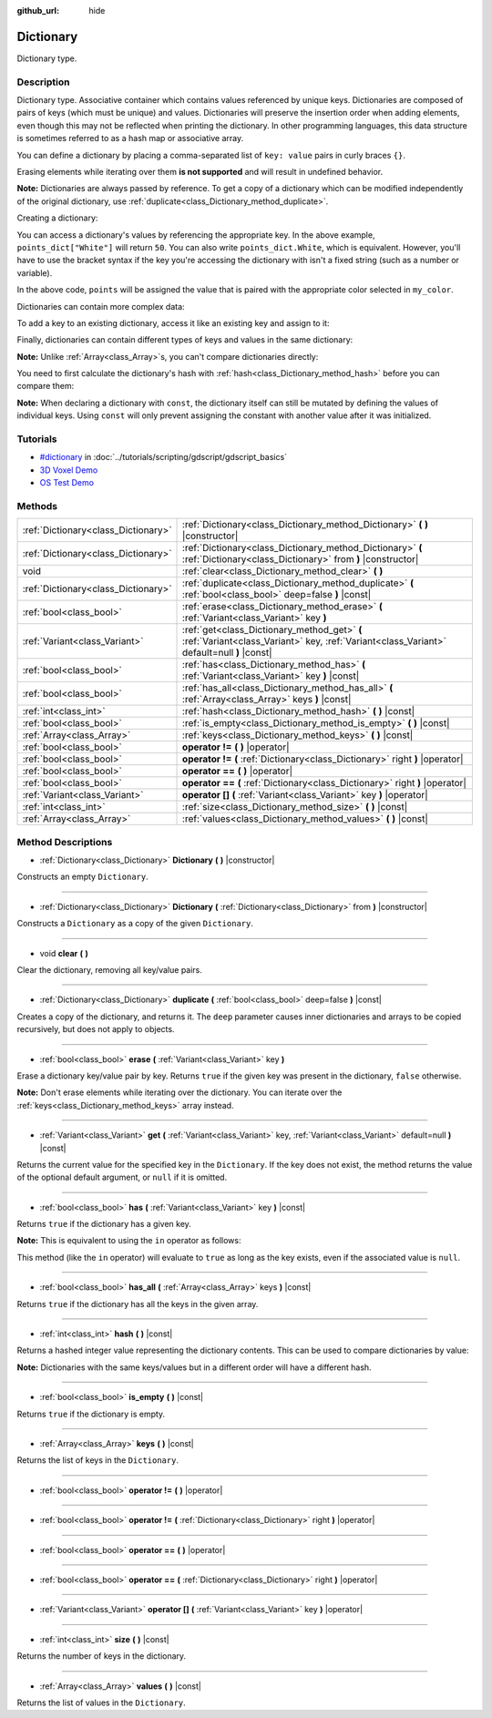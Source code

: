 :github_url: hide

.. Generated automatically by doc/tools/makerst.py in Godot's source tree.
.. DO NOT EDIT THIS FILE, but the Dictionary.xml source instead.
.. The source is found in doc/classes or modules/<name>/doc_classes.

.. _class_Dictionary:

Dictionary
==========

Dictionary type.

Description
-----------

Dictionary type. Associative container which contains values referenced by unique keys. Dictionaries are composed of pairs of keys (which must be unique) and values. Dictionaries will preserve the insertion order when adding elements, even though this may not be reflected when printing the dictionary. In other programming languages, this data structure is sometimes referred to as a hash map or associative array.

You can define a dictionary by placing a comma-separated list of ``key: value`` pairs in curly braces ``{}``.

Erasing elements while iterating over them **is not supported** and will result in undefined behavior.

**Note:** Dictionaries are always passed by reference. To get a copy of a dictionary which can be modified independently of the original dictionary, use :ref:`duplicate<class_Dictionary_method_duplicate>`.

Creating a dictionary:


.. tabs::

 .. code-tab:: gdscript

    var my_dict = {} # Creates an empty dictionary.
    
    var dict_variable_key = "Another key name"
    var dict_variable_value = "value2"
    var another_dict = {
        "Some key name": "value1",
        dict_variable_key: dict_variable_value,
    }
    
    var points_dict = {"White": 50, "Yellow": 75, "Orange": 100}
    
    # Alternative Lua-style syntax.
    # Doesn't require quotes around keys, but only string constants can be used as key names.
    # Additionally, key names must start with a letter or an underscore.
    # Here, `some_key` is a string literal, not a variable!
    another_dict = {
        some_key = 42,
    }

 .. code-tab:: csharp

    var myDict = new Godot.Collections.Dictionary(); // Creates an empty dictionary.
    var pointsDict = new Godot.Collections.Dictionary
    {
        {"White", 50},
        {"Yellow", 75},
        {"Orange", 100}
    };



You can access a dictionary's values by referencing the appropriate key. In the above example, ``points_dict["White"]`` will return ``50``. You can also write ``points_dict.White``, which is equivalent. However, you'll have to use the bracket syntax if the key you're accessing the dictionary with isn't a fixed string (such as a number or variable).


.. tabs::

 .. code-tab:: gdscript

    export(string, "White", "Yellow", "Orange") var my_color
    var points_dict = {"White": 50, "Yellow": 75, "Orange": 100}
    func _ready():
        # We can't use dot syntax here as `my_color` is a variable.
        var points = points_dict[my_color]

 .. code-tab:: csharp

    [Export(PropertyHint.Enum, "White,Yellow,Orange")]
    public string MyColor { get; set; }
    public Godot.Collections.Dictionary pointsDict = new Godot.Collections.Dictionary
    {
        {"White", 50},
        {"Yellow", 75},
        {"Orange", 100}
    };
    
    public override void _Ready()
    {
        int points = (int)pointsDict[MyColor];
    }



In the above code, ``points`` will be assigned the value that is paired with the appropriate color selected in ``my_color``.

Dictionaries can contain more complex data:


.. tabs::

 .. code-tab:: gdscript

    my_dict = {"First Array": [1, 2, 3, 4]} # Assigns an Array to a String key.

 .. code-tab:: csharp

    var myDict = new Godot.Collections.Dictionary
    {
        {"First Array", new Godot.Collections.Array{1, 2, 3, 4}}
    };



To add a key to an existing dictionary, access it like an existing key and assign to it:


.. tabs::

 .. code-tab:: gdscript

    var points_dict = {"White": 50, "Yellow": 75, "Orange": 100}
    points_dict["Blue"] = 150 # Add "Blue" as a key and assign 150 as its value.

 .. code-tab:: csharp

    var pointsDict = new Godot.Collections.Dictionary
    {
        {"White", 50},
        {"Yellow", 75},
        {"Orange", 100}
    };
    pointsDict["blue"] = 150; // Add "Blue" as a key and assign 150 as its value.



Finally, dictionaries can contain different types of keys and values in the same dictionary:


.. tabs::

 .. code-tab:: gdscript

    # This is a valid dictionary.
    # To access the string "Nested value" below, use `my_dict.sub_dict.sub_key` or `my_dict["sub_dict"]["sub_key"]`.
    # Indexing styles can be mixed and matched depending on your needs.
    var my_dict = {
        "String Key": 5,
        4: [1, 2, 3],
        7: "Hello",
        "sub_dict": {"sub_key": "Nested value"},
    }

 .. code-tab:: csharp

    // This is a valid dictionary.
    // To access the string "Nested value" below, use `((Godot.Collections.Dictionary)myDict["sub_dict"])["sub_key"]`.
    var myDict = new Godot.Collections.Dictionary {
        {"String Key", 5},
        {4, new Godot.Collections.Array{1,2,3}},
        {7, "Hello"},
        {"sub_dict", new Godot.Collections.Dictionary{{"sub_key", "Nested value"}}}
    };



**Note:** Unlike :ref:`Array<class_Array>`\ s, you can't compare dictionaries directly:


.. tabs::

 .. code-tab:: gdscript

    var array1 = [1, 2, 3]
    var array2 = [1, 2, 3]
    
    func compare_arrays():
        print(array1 == array2) # Will print true.
    
    var dict1 = {"a": 1, "b": 2, "c": 3}
    var dict2 = {"a": 1, "b": 2, "c": 3}
    
    func compare_dictionaries():
        print(dict1 == dict2) # Will NOT print true.

 .. code-tab:: csharp

    // You have to use GD.Hash().
    
    public Godot.Collections.Array array1 = new Godot.Collections.Array{1, 2, 3};
    public Godot.Collections.Array array2 = new Godot.Collections.Array{1, 2, 3};
    
    public void CompareArrays()
    {
        GD.Print(array1 == array2); // Will print FALSE!!
        GD.Print(GD.Hash(array1) == GD.Hash(array2)); // Will print true.
    }
    
    public Godot.Collections.Dictionary dict1 = new Godot.Collections.Dictionary{{"a", 1}, {"b", 2}, {"c", 3}};
    public Godot.Collections.Dictionary dict2 = new Godot.Collections.Dictionary{{"a", 1}, {"b", 2}, {"c", 3}};
    
    public void CompareDictionaries()
    {
        GD.Print(dict1 == dict2); // Will NOT print true.
    }



You need to first calculate the dictionary's hash with :ref:`hash<class_Dictionary_method_hash>` before you can compare them:


.. tabs::

 .. code-tab:: gdscript

    var dict1 = {"a": 1, "b": 2, "c": 3}
    var dict2 = {"a": 1, "b": 2, "c": 3}
    
    func compare_dictionaries():
        print(dict1.hash() == dict2.hash()) # Will print true.

 .. code-tab:: csharp

    // You have to use GD.Hash().
    public Godot.Collections.Dictionary dict1 = new Godot.Collections.Dictionary{{"a", 1}, {"b", 2}, {"c", 3}};
    public Godot.Collections.Dictionary dict2 = new Godot.Collections.Dictionary{{"a", 1}, {"b", 2}, {"c", 3}};
    
    public void CompareDictionaries()
    {
        GD.Print(GD.Hash(dict1) == GD.Hash(dict2)); // Will print true.
    }



**Note:** When declaring a dictionary with ``const``, the dictionary itself can still be mutated by defining the values of individual keys. Using ``const`` will only prevent assigning the constant with another value after it was initialized.

Tutorials
---------

- `#dictionary <../tutorials/scripting/gdscript/gdscript_basics.html#dictionary>`_ in :doc:`../tutorials/scripting/gdscript/gdscript_basics`

- `3D Voxel Demo <https://godotengine.org/asset-library/asset/676>`__

- `OS Test Demo <https://godotengine.org/asset-library/asset/677>`__

Methods
-------

+-------------------------------------+-------------------------------------------------------------------------------------------------------------------------------------------+
| :ref:`Dictionary<class_Dictionary>` | :ref:`Dictionary<class_Dictionary_method_Dictionary>` **(** **)** |constructor|                                                           |
+-------------------------------------+-------------------------------------------------------------------------------------------------------------------------------------------+
| :ref:`Dictionary<class_Dictionary>` | :ref:`Dictionary<class_Dictionary_method_Dictionary>` **(** :ref:`Dictionary<class_Dictionary>` from **)** |constructor|                  |
+-------------------------------------+-------------------------------------------------------------------------------------------------------------------------------------------+
| void                                | :ref:`clear<class_Dictionary_method_clear>` **(** **)**                                                                                   |
+-------------------------------------+-------------------------------------------------------------------------------------------------------------------------------------------+
| :ref:`Dictionary<class_Dictionary>` | :ref:`duplicate<class_Dictionary_method_duplicate>` **(** :ref:`bool<class_bool>` deep=false **)** |const|                                |
+-------------------------------------+-------------------------------------------------------------------------------------------------------------------------------------------+
| :ref:`bool<class_bool>`             | :ref:`erase<class_Dictionary_method_erase>` **(** :ref:`Variant<class_Variant>` key **)**                                                 |
+-------------------------------------+-------------------------------------------------------------------------------------------------------------------------------------------+
| :ref:`Variant<class_Variant>`       | :ref:`get<class_Dictionary_method_get>` **(** :ref:`Variant<class_Variant>` key, :ref:`Variant<class_Variant>` default=null **)** |const| |
+-------------------------------------+-------------------------------------------------------------------------------------------------------------------------------------------+
| :ref:`bool<class_bool>`             | :ref:`has<class_Dictionary_method_has>` **(** :ref:`Variant<class_Variant>` key **)** |const|                                             |
+-------------------------------------+-------------------------------------------------------------------------------------------------------------------------------------------+
| :ref:`bool<class_bool>`             | :ref:`has_all<class_Dictionary_method_has_all>` **(** :ref:`Array<class_Array>` keys **)** |const|                                        |
+-------------------------------------+-------------------------------------------------------------------------------------------------------------------------------------------+
| :ref:`int<class_int>`               | :ref:`hash<class_Dictionary_method_hash>` **(** **)** |const|                                                                             |
+-------------------------------------+-------------------------------------------------------------------------------------------------------------------------------------------+
| :ref:`bool<class_bool>`             | :ref:`is_empty<class_Dictionary_method_is_empty>` **(** **)** |const|                                                                     |
+-------------------------------------+-------------------------------------------------------------------------------------------------------------------------------------------+
| :ref:`Array<class_Array>`           | :ref:`keys<class_Dictionary_method_keys>` **(** **)** |const|                                                                             |
+-------------------------------------+-------------------------------------------------------------------------------------------------------------------------------------------+
| :ref:`bool<class_bool>`             | **operator !=** **(** **)** |operator|                                                                                                    |
+-------------------------------------+-------------------------------------------------------------------------------------------------------------------------------------------+
| :ref:`bool<class_bool>`             | **operator !=** **(** :ref:`Dictionary<class_Dictionary>` right **)** |operator|                                                          |
+-------------------------------------+-------------------------------------------------------------------------------------------------------------------------------------------+
| :ref:`bool<class_bool>`             | **operator ==** **(** **)** |operator|                                                                                                    |
+-------------------------------------+-------------------------------------------------------------------------------------------------------------------------------------------+
| :ref:`bool<class_bool>`             | **operator ==** **(** :ref:`Dictionary<class_Dictionary>` right **)** |operator|                                                          |
+-------------------------------------+-------------------------------------------------------------------------------------------------------------------------------------------+
| :ref:`Variant<class_Variant>`       | **operator []** **(** :ref:`Variant<class_Variant>` key **)** |operator|                                                                  |
+-------------------------------------+-------------------------------------------------------------------------------------------------------------------------------------------+
| :ref:`int<class_int>`               | :ref:`size<class_Dictionary_method_size>` **(** **)** |const|                                                                             |
+-------------------------------------+-------------------------------------------------------------------------------------------------------------------------------------------+
| :ref:`Array<class_Array>`           | :ref:`values<class_Dictionary_method_values>` **(** **)** |const|                                                                         |
+-------------------------------------+-------------------------------------------------------------------------------------------------------------------------------------------+

Method Descriptions
-------------------

.. _class_Dictionary_method_Dictionary:

- :ref:`Dictionary<class_Dictionary>` **Dictionary** **(** **)** |constructor|

Constructs an empty ``Dictionary``.

----

- :ref:`Dictionary<class_Dictionary>` **Dictionary** **(** :ref:`Dictionary<class_Dictionary>` from **)** |constructor|

Constructs a ``Dictionary`` as a copy of the given ``Dictionary``.

----

.. _class_Dictionary_method_clear:

- void **clear** **(** **)**

Clear the dictionary, removing all key/value pairs.

----

.. _class_Dictionary_method_duplicate:

- :ref:`Dictionary<class_Dictionary>` **duplicate** **(** :ref:`bool<class_bool>` deep=false **)** |const|

Creates a copy of the dictionary, and returns it. The ``deep`` parameter causes inner dictionaries and arrays to be copied recursively, but does not apply to objects.

----

.. _class_Dictionary_method_erase:

- :ref:`bool<class_bool>` **erase** **(** :ref:`Variant<class_Variant>` key **)**

Erase a dictionary key/value pair by key. Returns ``true`` if the given key was present in the dictionary, ``false`` otherwise.

**Note:** Don't erase elements while iterating over the dictionary. You can iterate over the :ref:`keys<class_Dictionary_method_keys>` array instead.

----

.. _class_Dictionary_method_get:

- :ref:`Variant<class_Variant>` **get** **(** :ref:`Variant<class_Variant>` key, :ref:`Variant<class_Variant>` default=null **)** |const|

Returns the current value for the specified key in the ``Dictionary``. If the key does not exist, the method returns the value of the optional default argument, or ``null`` if it is omitted.

----

.. _class_Dictionary_method_has:

- :ref:`bool<class_bool>` **has** **(** :ref:`Variant<class_Variant>` key **)** |const|

Returns ``true`` if the dictionary has a given key.

**Note:** This is equivalent to using the ``in`` operator as follows:


.. tabs::

 .. code-tab:: gdscript

    # Will evaluate to `true`.
    if "godot" in {"godot": "engine"}:
        pass

 .. code-tab:: csharp

    // You have to use Contains() here as an alternative to GDScript's `in` operator.
    if (new Godot.Collections.Dictionary{{"godot", "engine"}}.Contains("godot"))
    {
        // I am executed.
    }



This method (like the ``in`` operator) will evaluate to ``true`` as long as the key exists, even if the associated value is ``null``.

----

.. _class_Dictionary_method_has_all:

- :ref:`bool<class_bool>` **has_all** **(** :ref:`Array<class_Array>` keys **)** |const|

Returns ``true`` if the dictionary has all the keys in the given array.

----

.. _class_Dictionary_method_hash:

- :ref:`int<class_int>` **hash** **(** **)** |const|

Returns a hashed integer value representing the dictionary contents. This can be used to compare dictionaries by value:


.. tabs::

 .. code-tab:: gdscript

    var dict1 = {0: 10}
    var dict2 = {0: 10}
    # The line below prints `true`, whereas it would have printed `false` if both variables were compared directly.
    print(dict1.hash() == dict2.hash())

 .. code-tab:: csharp

    var dict1 = new Godot.Collections.Dictionary{{0, 10}};
    var dict2 = new Godot.Collections.Dictionary{{0, 10}};
    // The line below prints `true`, whereas it would have printed `false` if both variables were compared directly.
    // Dictionary has no Hash() method. Use GD.Hash() instead.
    GD.Print(GD.Hash(dict1) == GD.Hash(dict2));



**Note:** Dictionaries with the same keys/values but in a different order will have a different hash.

----

.. _class_Dictionary_method_is_empty:

- :ref:`bool<class_bool>` **is_empty** **(** **)** |const|

Returns ``true`` if the dictionary is empty.

----

.. _class_Dictionary_method_keys:

- :ref:`Array<class_Array>` **keys** **(** **)** |const|

Returns the list of keys in the ``Dictionary``.

----

.. _class_Dictionary_method_operator !=:

- :ref:`bool<class_bool>` **operator !=** **(** **)** |operator|

----

- :ref:`bool<class_bool>` **operator !=** **(** :ref:`Dictionary<class_Dictionary>` right **)** |operator|

----

.. _class_Dictionary_method_operator ==:

- :ref:`bool<class_bool>` **operator ==** **(** **)** |operator|

----

- :ref:`bool<class_bool>` **operator ==** **(** :ref:`Dictionary<class_Dictionary>` right **)** |operator|

----

.. _class_Dictionary_method_operator []:

- :ref:`Variant<class_Variant>` **operator []** **(** :ref:`Variant<class_Variant>` key **)** |operator|

----

.. _class_Dictionary_method_size:

- :ref:`int<class_int>` **size** **(** **)** |const|

Returns the number of keys in the dictionary.

----

.. _class_Dictionary_method_values:

- :ref:`Array<class_Array>` **values** **(** **)** |const|

Returns the list of values in the ``Dictionary``.

.. |virtual| replace:: :abbr:`virtual (This method should typically be overridden by the user to have any effect.)`
.. |const| replace:: :abbr:`const (This method has no side effects. It doesn't modify any of the instance's member variables.)`
.. |vararg| replace:: :abbr:`vararg (This method accepts any number of arguments after the ones described here.)`
.. |constructor| replace:: :abbr:`constructor (This method is used to construct a type.)`
.. |static| replace:: :abbr:`static (This method doesn't need an instance to be called, so it can be called directly using the class name.)`
.. |operator| replace:: :abbr:`operator (This method describes a valid operator to use with this type as left-hand operand.)`
